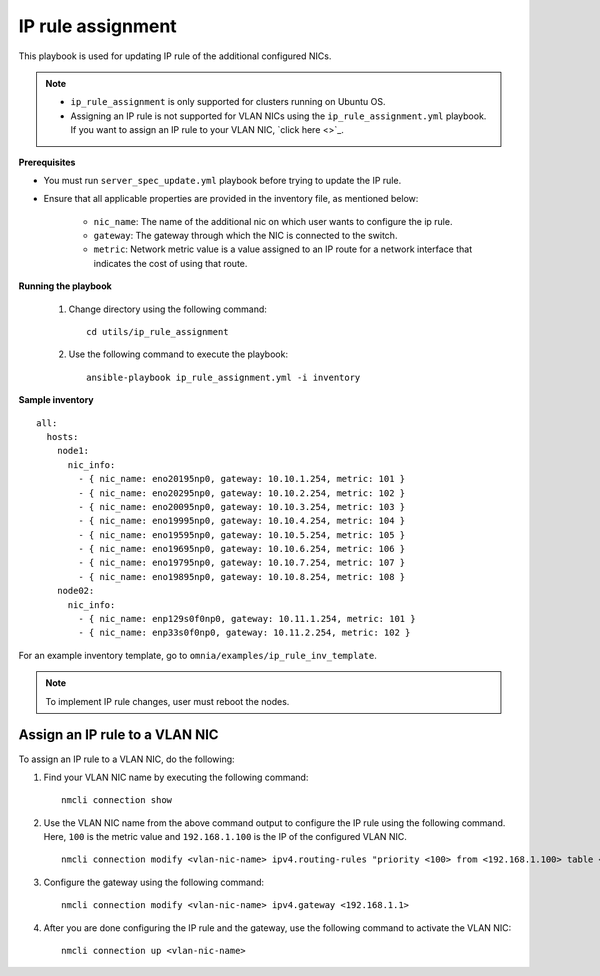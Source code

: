 IP rule assignment
===================

This playbook is used for updating IP rule of the additional configured NICs.

.. note::

    * ``ip_rule_assignment`` is only supported for clusters running on Ubuntu OS.
    * Assigning an IP rule is not supported for VLAN NICs using the ``ip_rule_assignment.yml`` playbook. If you want to assign an IP rule to your VLAN NIC, `click here <>`_.

**Prerequisites**

* You must run ``server_spec_update.yml`` playbook before trying to update the IP rule.

* Ensure that all applicable properties are provided in the inventory file, as mentioned below:

        * ``nic_name``: The name of the additional nic on which user wants to configure the ip rule.
        * ``gateway``: The gateway through which the NIC is connected to the switch.
        * ``metric``: Network metric value is a value assigned to an IP route for a network interface that indicates the cost of using that route.

**Running the playbook**

    1. Change directory using the following command: ::

        cd utils/ip_rule_assignment

    2. Use the following command to execute the playbook: ::

        ansible-playbook ip_rule_assignment.yml -i inventory

**Sample inventory**

::

     all:
       hosts:
         node1:
           nic_info:
             - { nic_name: eno20195np0, gateway: 10.10.1.254, metric: 101 }
             - { nic_name: eno20295np0, gateway: 10.10.2.254, metric: 102 }
             - { nic_name: eno20095np0, gateway: 10.10.3.254, metric: 103 }
             - { nic_name: eno19995np0, gateway: 10.10.4.254, metric: 104 }
             - { nic_name: eno19595np0, gateway: 10.10.5.254, metric: 105 }
             - { nic_name: eno19695np0, gateway: 10.10.6.254, metric: 106 }
             - { nic_name: eno19795np0, gateway: 10.10.7.254, metric: 107 }
             - { nic_name: eno19895np0, gateway: 10.10.8.254, metric: 108 }
         node02:
           nic_info:
             - { nic_name: enp129s0f0np0, gateway: 10.11.1.254, metric: 101 }
             - { nic_name: enp33s0f0np0, gateway: 10.11.2.254, metric: 102 }

For an example inventory template, go to ``omnia/examples/ip_rule_inv_template``.

.. note:: To implement IP rule changes, user must reboot the nodes.

Assign an IP rule to a VLAN NIC
---------------------------------

To assign an IP rule to a VLAN NIC, do the following:

1. Find your VLAN NIC name by executing the following command: ::

    nmcli connection show

2. Use the VLAN NIC name from the above command output to configure the IP rule using the following command. Here, ``100`` is the metric value and ``192.168.1.100`` is the IP of the configured VLAN NIC. ::

    nmcli connection modify <vlan-nic-name> ipv4.routing-rules "priority <100> from <192.168.1.100> table <100>" ipv4.route-table <100> ipv4.route-metric <100>

3. Configure the gateway using the following command: ::

    nmcli connection modify <vlan-nic-name> ipv4.gateway <192.168.1.1>

4. After you are done configuring the IP rule and the gateway, use the following command to activate the VLAN NIC: ::

    nmcli connection up <vlan-nic-name>
